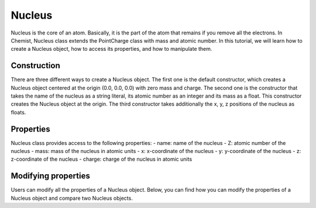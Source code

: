.. Copyright 2022 NWChemEx-Project
..
.. Licensed under the Apache License, Version 2.0 (the "License");
.. you may not use this file except in compliance with the License.
.. You may obtain a copy of the License at
..
.. http://www.apache.org/licenses/LICENSE-2.0
..
.. Unless required by applicable law or agreed to in writing, software
.. distributed under the License is distributed on an "AS IS" BASIS,
.. WITHOUT WARRANTIES OR CONDITIONS OF ANY KIND, either express or implied.
.. See the License for the specific language governing permissions and
.. limitations under the License.

.. _nucleus:

########
Nucleus
########

Nucleus is the core of an atom. Basically, it is the part of the atom that remains if you
remove all the electrons. In Chemist, Nucleus class extends the
PointCharge class with mass and atomic number. In this tutorial, we will learn how to
create a Nucleus object, how to access its properties, and how to manipulate
them.

*************
Construction
*************

There are three different ways to create a Nucleus object. The first
one is the default constructor, which creates a Nucleus object centered at the
origin (0.0, 0.0, 0.0) with zero mass and charge. The second one is the
constructor that takes the name of the nucleus as a string literal, its atomic number as
an integer and its mass as a float. This constructor creates the Nucleus object
at the origin. The third constructor takes additionally the
x, y, z positions of the nucleus as floats.

.. tabs::

   .. tab:: C++

      .. literalinclude:: ../../../../tests/cxx/doc_snippets/nucleus_example.cpp
         :language: c++
         :lines: 13-23

   .. tab:: Python

      .. literalinclude:: ../../../../tests/python/doc_snippets/nucleus_example.py
         :language: python
         :lines: 4-6

***********
Properties
***********

Nucleus class provides access to the following properties:
- name: name of the nucleus
- Z: atomic number of the nucleus
- mass: mass of the nucleus in atomic units
- x: x-coordinate of the nucleus
- y: y-coordinate of the nucleus
- z: z-coordinate of the nucleus
- charge: charge of the nucleus in atomic units

.. tabs::

   .. tab:: C++

      .. literalinclude:: ../../../../tests/cxx/doc_snippets/nucleus_tutorial.cpp
         :language: c++
         :lines: 26-52

   .. tab:: Python

      .. literalinclude:: ../../../../tests/python/doc_snippets/nucleus_tutorial.py
         :language: python
         :lines: 9-25

*********************
Modifying properties
*********************

Users can modify all the properties of a Nucleus object. Below, you can find
how you can modify the properties of a Nucleus object and compare two Nucleus objects.

.. tabs::

   .. tab:: C++

      .. literalinclude:: ../../../../tests/cxx/doc_snippets/nucleus_tutorial.cpp
         :language: c++
         :lines: 56-67

   .. tab:: Python

      .. literalinclude:: ../../../../tests/python/doc_snippets/nucleus_tutorial.py
         :language: python
         :lines: 32-38